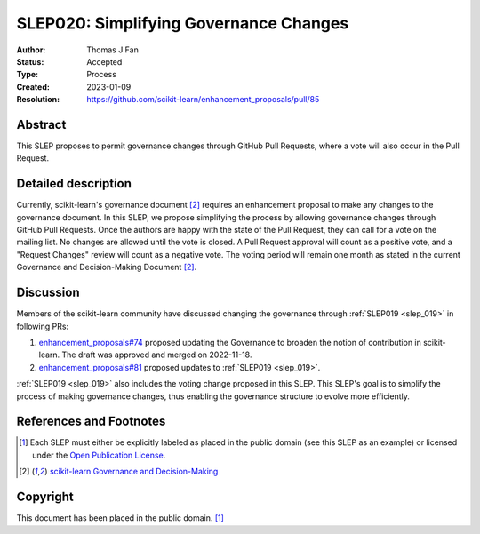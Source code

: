 .. _slep_020:

=======================================
SLEP020: Simplifying Governance Changes
=======================================

:Author: Thomas J Fan
:Status: Accepted
:Type: Process
:Created: 2023-01-09
:Resolution: https://github.com/scikit-learn/enhancement_proposals/pull/85

Abstract
--------

This SLEP proposes to permit governance changes through GitHub Pull Requests,
where a vote will also occur in the Pull Request.

Detailed description
--------------------

Currently, scikit-learn's governance document [2]_ requires an enhancement
proposal to make any changes to the governance document. In this SLEP, we
propose simplifying the process by allowing governance changes through GitHub
Pull Requests. Once the authors are happy with the state of the Pull Request,
they can call for a vote on the mailing list. No changes are allowed until the
vote is closed. A Pull Request approval will count as a positive vote, and a
"Request Changes" review will count as a negative vote. The voting period will
remain one month as stated in the current Governance and Decision-Making
Document [2]_.

Discussion
----------

Members of the scikit-learn community have discussed changing the governance
through :ref:`SLEP019 <slep_019>` in following PRs:

1. `enhancement_proposals#74 <https://github.com/scikit-learn/enhancement_proposals/pull/74>`__
   proposed updating the Governance to broaden the notion of contribution in scikit-learn.
   The draft was approved and merged on 2022-11-18.
2. `enhancement_proposals#81 <https://github.com/scikit-learn/enhancement_proposals/pull/81>`__
   proposed updates to :ref:`SLEP019 <slep_019>`.

:ref:`SLEP019 <slep_019>` also includes the voting change proposed in this SLEP.
This SLEP's goal is to simplify the process of making governance changes, thus
enabling the governance structure to evolve more efficiently.

References and Footnotes
------------------------

.. [1] Each SLEP must either be explicitly labeled as placed in the public
   domain (see this SLEP as an example) or licensed under the `Open Publication
   License`_.
.. [2] `scikit-learn Governance and Decision-Making
   <https://scikit-learn.org/stable/governance.html#decision-making-process>`__

.. _Open Publication License: https://www.opencontent.org/openpub/


Copyright
---------

This document has been placed in the public domain. [1]_
